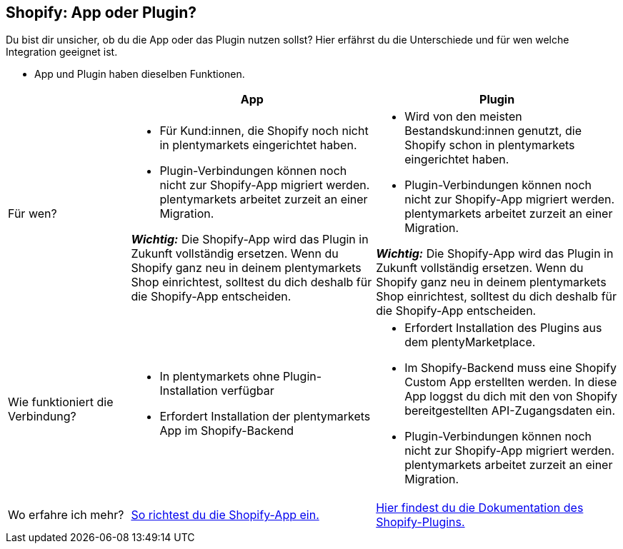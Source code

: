 [#6JK62OEX]
== Shopify: App oder Plugin?

Du bist dir unsicher, ob du die App oder das Plugin nutzen sollst? Hier erfährst du die Unterschiede und für wen welche Integration geeignet ist.

* App und Plugin haben dieselben Funktionen.

[cols="1a,2a,2a"]
|===
| |App |Plugin

| Für wen?
| 
* Für Kund:innen, die Shopify noch nicht in plentymarkets eingerichtet haben.
* Plugin-Verbindungen können noch nicht zur Shopify-App migriert werden. plentymarkets arbeitet zurzeit an einer Migration.

*_Wichtig:_* Die Shopify-App wird das Plugin in Zukunft vollständig ersetzen. Wenn du Shopify ganz neu in deinem plentymarkets Shop einrichtest, solltest du dich deshalb für die Shopify-App entscheiden.
| 
* Wird von den meisten Bestandskund:innen genutzt, die Shopify schon in plentymarkets eingerichtet haben.
* Plugin-Verbindungen können noch nicht zur Shopify-App migriert werden. plentymarkets arbeitet zurzeit an einer Migration.

*_Wichtig:_* Die Shopify-App wird das Plugin in Zukunft vollständig ersetzen. Wenn du Shopify ganz neu in deinem plentymarkets Shop einrichtest, solltest du dich deshalb für die Shopify-App entscheiden.

| Wie funktioniert die Verbindung?
| 
* In plentymarkets ohne Plugin-Installation verfügbar
* Erfordert Installation der plentymarkets App im Shopify-Backend
| 
* Erfordert Installation des Plugins aus dem plentyMarketplace.
* Im Shopify-Backend muss eine Shopify Custom App erstellten werden. In diese App loggst du dich mit den von Shopify bereitgestellten API-Zugangsdaten ein.
* Plugin-Verbindungen können noch nicht zur Shopify-App migriert werden. plentymarkets arbeitet zurzeit an einer Migration.

| Wo erfahre ich mehr?
| xref:externe-webshops:shopify-app.adoc[So richtest du die Shopify-App ein.]
| xref:externe-webshops:shopify-plugin.adoc[Hier findest du die Dokumentation des Shopify-Plugins.]

|===

